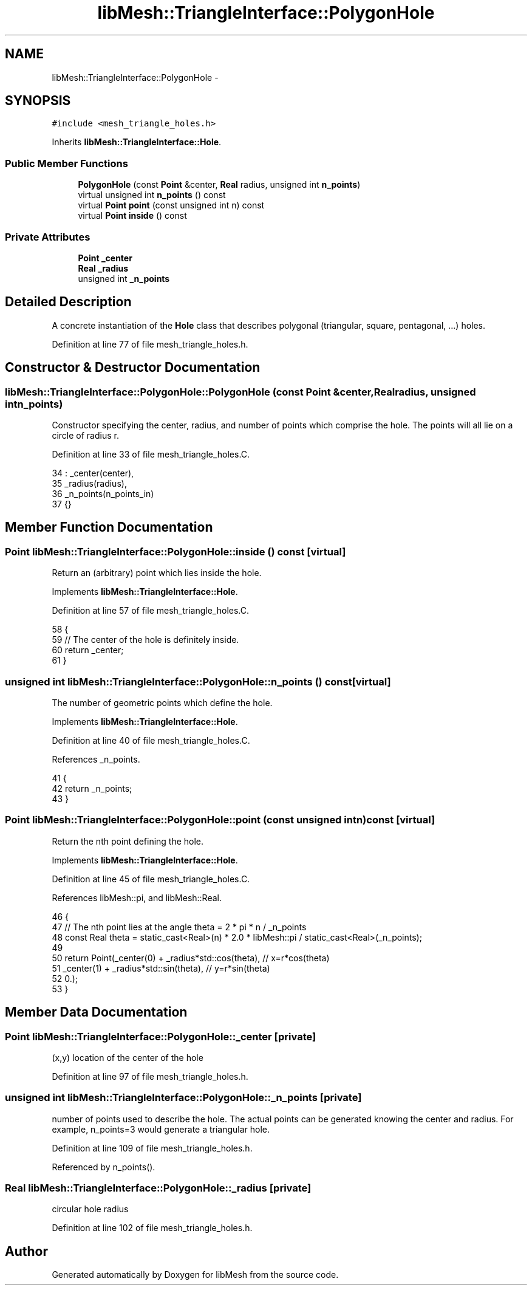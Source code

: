 .TH "libMesh::TriangleInterface::PolygonHole" 3 "Tue May 6 2014" "libMesh" \" -*- nroff -*-
.ad l
.nh
.SH NAME
libMesh::TriangleInterface::PolygonHole \- 
.SH SYNOPSIS
.br
.PP
.PP
\fC#include <mesh_triangle_holes\&.h>\fP
.PP
Inherits \fBlibMesh::TriangleInterface::Hole\fP\&.
.SS "Public Member Functions"

.in +1c
.ti -1c
.RI "\fBPolygonHole\fP (const \fBPoint\fP &center, \fBReal\fP radius, unsigned int \fBn_points\fP)"
.br
.ti -1c
.RI "virtual unsigned int \fBn_points\fP () const "
.br
.ti -1c
.RI "virtual \fBPoint\fP \fBpoint\fP (const unsigned int n) const "
.br
.ti -1c
.RI "virtual \fBPoint\fP \fBinside\fP () const "
.br
.in -1c
.SS "Private Attributes"

.in +1c
.ti -1c
.RI "\fBPoint\fP \fB_center\fP"
.br
.ti -1c
.RI "\fBReal\fP \fB_radius\fP"
.br
.ti -1c
.RI "unsigned int \fB_n_points\fP"
.br
.in -1c
.SH "Detailed Description"
.PP 
A concrete instantiation of the \fBHole\fP class that describes polygonal (triangular, square, pentagonal, \&.\&.\&.) holes\&. 
.PP
Definition at line 77 of file mesh_triangle_holes\&.h\&.
.SH "Constructor & Destructor Documentation"
.PP 
.SS "libMesh::TriangleInterface::PolygonHole::PolygonHole (const \fBPoint\fP &center, \fBReal\fPradius, unsigned intn_points)"
Constructor specifying the center, radius, and number of points which comprise the hole\&. The points will all lie on a circle of radius r\&. 
.PP
Definition at line 33 of file mesh_triangle_holes\&.C\&.
.PP
.nf
34   : _center(center),
35     _radius(radius),
36     _n_points(n_points_in)
37 {}
.fi
.SH "Member Function Documentation"
.PP 
.SS "\fBPoint\fP libMesh::TriangleInterface::PolygonHole::inside () const\fC [virtual]\fP"
Return an (arbitrary) point which lies inside the hole\&. 
.PP
Implements \fBlibMesh::TriangleInterface::Hole\fP\&.
.PP
Definition at line 57 of file mesh_triangle_holes\&.C\&.
.PP
.nf
58 {
59   // The center of the hole is definitely inside\&.
60   return _center;
61 }
.fi
.SS "unsigned int libMesh::TriangleInterface::PolygonHole::n_points () const\fC [virtual]\fP"
The number of geometric points which define the hole\&. 
.PP
Implements \fBlibMesh::TriangleInterface::Hole\fP\&.
.PP
Definition at line 40 of file mesh_triangle_holes\&.C\&.
.PP
References _n_points\&.
.PP
.nf
41 {
42   return _n_points;
43 }
.fi
.SS "\fBPoint\fP libMesh::TriangleInterface::PolygonHole::point (const unsigned intn) const\fC [virtual]\fP"
Return the nth point defining the hole\&. 
.PP
Implements \fBlibMesh::TriangleInterface::Hole\fP\&.
.PP
Definition at line 45 of file mesh_triangle_holes\&.C\&.
.PP
References libMesh::pi, and libMesh::Real\&.
.PP
.nf
46 {
47   // The nth point lies at the angle theta = 2 * pi * n / _n_points
48   const Real theta = static_cast<Real>(n) * 2\&.0 * libMesh::pi / static_cast<Real>(_n_points);
49 
50   return Point(_center(0) + _radius*std::cos(theta), // x=r*cos(theta)
51                _center(1) + _radius*std::sin(theta), // y=r*sin(theta)
52                0\&.);
53 }
.fi
.SH "Member Data Documentation"
.PP 
.SS "\fBPoint\fP libMesh::TriangleInterface::PolygonHole::_center\fC [private]\fP"
(x,y) location of the center of the hole 
.PP
Definition at line 97 of file mesh_triangle_holes\&.h\&.
.SS "unsigned int libMesh::TriangleInterface::PolygonHole::_n_points\fC [private]\fP"
number of points used to describe the hole\&. The actual points can be generated knowing the center and radius\&. For example, n_points=3 would generate a triangular hole\&. 
.PP
Definition at line 109 of file mesh_triangle_holes\&.h\&.
.PP
Referenced by n_points()\&.
.SS "\fBReal\fP libMesh::TriangleInterface::PolygonHole::_radius\fC [private]\fP"
circular hole radius 
.PP
Definition at line 102 of file mesh_triangle_holes\&.h\&.

.SH "Author"
.PP 
Generated automatically by Doxygen for libMesh from the source code\&.
